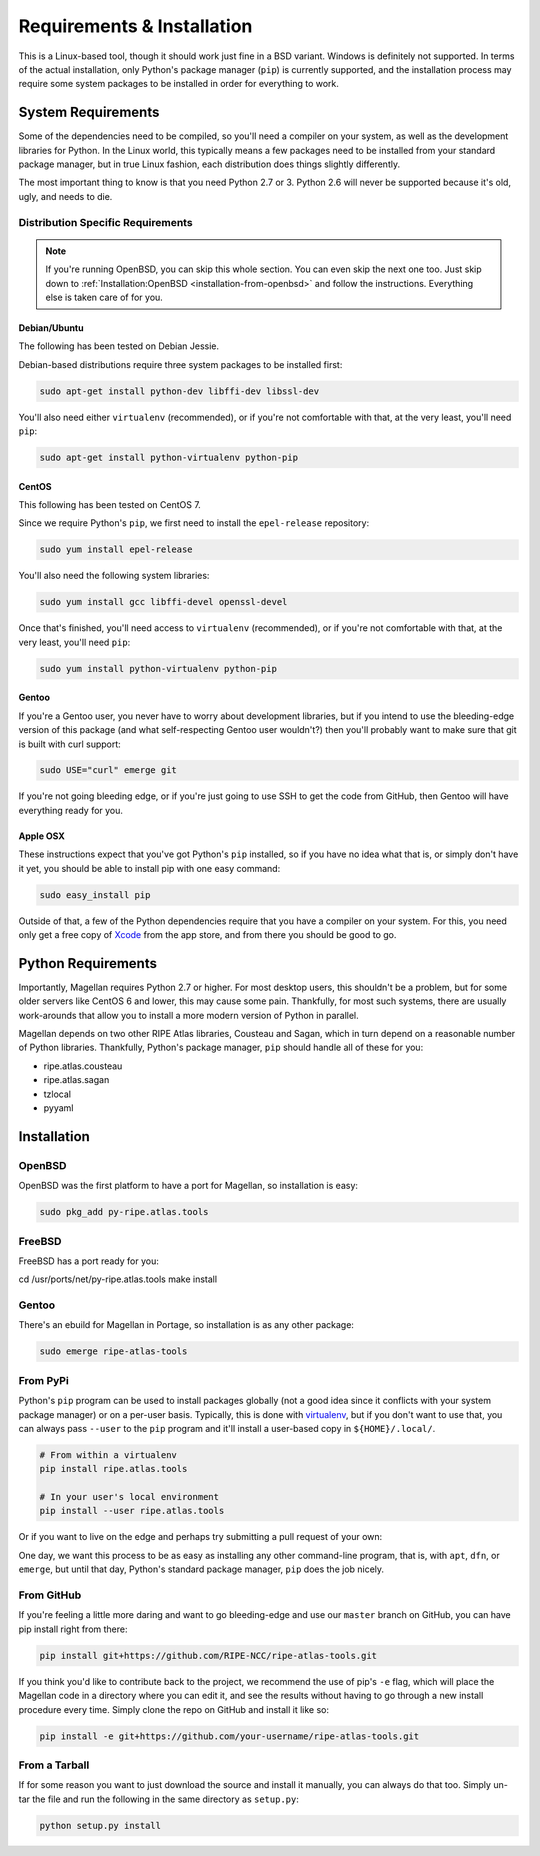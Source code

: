 .. _requirements-and-installation:

Requirements & Installation
***************************

This is a Linux-based tool, though it should work just fine in a BSD variant.
Windows is definitely not supported.  In terms of the actual installation,
only Python's package manager (``pip``) is currently supported, and the
installation process may require some system packages to be installed in order
for everything to work.


.. _requirements-and-installation-system-requirements:

System Requirements
===================

Some of the dependencies need to be compiled, so you'll need a compiler on your
system, as well as the development libraries for Python.  In the Linux world,
this typically means a few packages need to be installed from your standard
package manager, but in true Linux fashion, each distribution does things
slightly differently.

The most important thing to know is that you need Python 2.7 or 3. Python 2.6
will never be supported because it's old, ugly, and needs to die.


.. _requirements-and-installation-distribution-specific-requirements:

Distribution Specific Requirements
----------------------------------

.. note::

    If you're running OpenBSD, you can skip this whole section.  You can even
    skip the next one too.  Just skip down to
    :ref:`Installation:OpenBSD <installation-from-openbsd>` and follow the
    instructions.  Everything else is taken care of for you.


.. _requirements-and-installation-distribution-specific-requirements-debian:

Debian/Ubuntu
.............

The following has been tested on Debian Jessie.

Debian-based distributions require three system packages to be installed first:

.. code:: bash

    sudo apt-get install python-dev libffi-dev libssl-dev

You'll also need either ``virtualenv`` (recommended), or if you're not
comfortable with that, at the very least, you'll need ``pip``:

.. code:: bash

    sudo apt-get install python-virtualenv python-pip


.. _requirements-and-installation-distribution-specific-requirements-centos:

CentOS
......

This following has been tested on CentOS 7.

Since we require Python's ``pip``, we first need to install the ``epel-release``
repository:

.. code:: bash

    sudo yum install epel-release

You'll also need the following system libraries:

.. code:: bash

    sudo yum install gcc libffi-devel openssl-devel

Once that's finished, you'll need access to ``virtualenv`` (recommended), or if
you're not comfortable with that, at the very least, you'll need ``pip``:

.. code:: bash

    sudo yum install python-virtualenv python-pip


.. _requirements-and-installation-distribution-specific-requirements-gentoo:

Gentoo
......

If you're a Gentoo user, you never have to worry about development libraries,
but if you intend to use the bleeding-edge version of this package (and what
self-respecting Gentoo user wouldn't?) then you'll probably want to make sure
that git is built with curl support:

.. code:: bash

    sudo USE="curl" emerge git

If you're not going bleeding edge, or if you're just going to use SSH to get the
code from GitHub, then Gentoo will have everything ready for you.


.. _requirements-and-installation-distribution-specific-requirements-apple:

Apple OSX
.........

These instructions expect that you've got Python's ``pip`` installed, so if you
have no idea what that is, or simply don't have it yet, you should be able to
install pip with one easy command:

.. code:: bash

    sudo easy_install pip

Outside of that, a few of the Python dependencies require that you have a
compiler on your system.  For this, you need only get a free copy of `Xcode`_
from the app store, and from there you should be good to go.

.. _Xcode: https://itunes.apple.com/us/app/xcode/id497799835


.. _installation-python-requirements:

Python Requirements
===================

Importantly, Magellan requires Python 2.7 or higher.  For most desktop users,
this shouldn't be a problem, but for some older servers like CentOS 6 and lower,
this may cause some pain.  Thankfully, for most such systems, there are usually
work-arounds that allow you to install a more modern version of Python in
parallel.

Magellan depends on two other RIPE Atlas libraries, Cousteau and Sagan, which in
turn depend on a reasonable number of Python libraries.  Thankfully, Python's
package manager, ``pip`` should handle all of these for you:

* ripe.atlas.cousteau
* ripe.atlas.sagan
* tzlocal
* pyyaml


.. _installation:

Installation
============


.. _installation-from-openbsd:

OpenBSD
-------

OpenBSD was the first platform to have a port for Magellan, so installation is
easy:

.. code:: bash

    sudo pkg_add py-ripe.atlas.tools


.. _installation-from-freebsd:

FreeBSD
-------

FreeBSD has a port ready for you:

.. code:: bash

cd /usr/ports/net/py-ripe.atlas.tools
make install


.. _installation-from-gentoo:

Gentoo
------

There's an ebuild for Magellan in Portage, so installation is as any other
package:

.. code:: bash

    sudo emerge ripe-atlas-tools


.. _installation-from-pypi:

From PyPi
---------

Python's ``pip`` program can be used to install packages globally (not a good
idea since it conflicts with your system package manager) or on a per-user
basis.  Typically, this is done with `virtualenv`_, but if you don't want to use
that, you can always pass ``--user`` to the ``pip`` program and it'll install a
user-based copy in ``${HOME}/.local/``.

.. _virtualenv: https://pypi.python.org/pypi/virtualenv

.. code:: bash

    # From within a virtualenv
    pip install ripe.atlas.tools

    # In your user's local environment
    pip install --user ripe.atlas.tools

Or if you want to live on the edge and perhaps try submitting a pull request of
your own:

One day, we want this process to be as easy as installing any other command-line
program, that is, with ``apt``, ``dfn``, or ``emerge``, but until that day,
Python's standard package manager, ``pip`` does the job nicely.


.. _installation-from-github:

From GitHub
-----------

If you're feeling a little more daring and want to go bleeding-edge and use
our ``master`` branch on GitHub, you can have pip install right from there:

.. code:: bash

    pip install git+https://github.com/RIPE-NCC/ripe-atlas-tools.git

If you think you'd like to contribute back to the project, we recommend the use
of pip's ``-e`` flag, which will place the Magellan code in a directory where
you can edit it, and see the results without having to go through a new install
procedure every time.  Simply clone the repo on GitHub and install it like so:

.. code:: bash

    pip install -e git+https://github.com/your-username/ripe-atlas-tools.git


.. _installation-from-tarball:

From a Tarball
--------------

If for some reason you want to just download the source and install it manually,
you can always do that too.  Simply un-tar the file and run the following in the
same directory as ``setup.py``:

.. code:: bash

    python setup.py install
